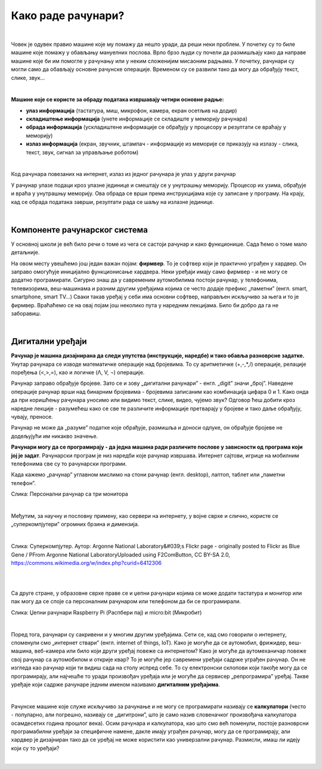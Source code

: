 Како раде рачунари?
===================

|

Човек је одувек правио машине које му помажу да нешто уради, да реши неки проблем. У почетку су то биле машине које помажу у обављању мануелних послова. Врло брзо људи су почели да размишљају како да направе машине које би им помогле у рачунању или у неким сложенијим мисаоним радњама. У почетку, рачунари су могли само да обављају основне рачунске операције. Временом су се развили тако да могу да обрађују текст, слике, звук...

|

**Машине које се користе за обраду података извршавају четири основне радње:**

- **улаз информација** (тастатура, миш, микрофон, камера, екран осетљив на додир)

- **складиштење информација** (унете информације се складиште у меморију рачунара)

- **обрада информација** (ускладиштене информације се обрађују у процесору и резултати се враћају у меморију)

- **излаз информација** (екран, звучник, штампач - информације из меморије се приказују на излазу - слика, текст, звук, сигнал за управљање роботом)

|

Код рачунара повезаних на интернет, излаз из једног рачунара је улаз у други рачунар

У рачунар улазе подаци кроз улазне јединице и смештају се у унутрашњу меморију. Процесор их узима, обрађује и враћа у унутрашњу меморију. Ова обрада се врши према инструкцијама које су записане у програму. На крају, кад се обрада података заврши, резултати рада се шаљу на излазне јединице. 

.. questionnote::
   Погледај поново шему Фон Нојмановог концепта рачунара. Да ли уочаваш везу између те шеме и управо побројаних основних радњи које извршава рачунар?

|

Компоненте рачунарског система
------------------------------

У основној школи је већ било речи о томе из чега се састоји рачунар и како функционише. Сада ћемо о томе мало детаљније.


.. infonote::
    Основни елементи рачунарског система су хардвер и софтвер.

    **Хардвер**  је физички део дигиталног уређаја. Хардвер је енглеска реч (енгл. Hardware) која у буквалном преводу значи гомила гвожђурије.

    **Софтвер** (енгл. Software) су програми дају упутства хардверу, омогућују да хардвер уопште може ишта да ради.  


На овом месту увешћемо још један важан појам: **фирмвер**. То је софтвер који је практично уграђен у хардвер. Он заправо омогућује иницијално функционисање хардвера. Неки уређаји имају само фирмвер - и не могу се додатно програмирати. 
Сигурно знаш да у савременим аутомобилима постоји рачунар, у телефонима, телевизорима, веш-машинама и разним другим уређајима којима се често додаје префикс „паметни” (енгл. smart, smartphone, smart TV…) Сваки такав уређај у себи има основни софтвер, направљен искључиво за њега и то је фирмвер. Враћаћемо се на овај појам још неколико пута у наредним лекцијама. Било би добро да га не заборавиш.


.. reveal:: dodlit
   :showtitle: Додатна литература
   :hidetitle: Сакриј прозор
   
   .. infonote:: Уколико разумеш енглески језик, погледај шест кратких видео-клипова који на илустративан начин објашњавају појмове из ове лекције. Пронаћи ћеш их на овом линку `Introducing How Computers Work <https://www.khanacademy.org/computing/computer-science/computers-and-internet-code-org/how-computers--work/v/khan-academy-and-codeorg-introducing-how-computers-work>`_
      Ако ти је лакше, можеш да укључиш и енглески титл - некад је лакше разумети страни језик ако то што чујеш истовремено и видиш написано. Кликни доле десно за сличицу зупчаника. Доступан и аутоматски превод на српски - није идеалан, али ће ти помоћи да разумеш садржај ових видео-клипова.

|

Дигитални уређаји
-----------------

**Рачунар је машина дизајнирана да следи упутства (инструкције, наредбе) и тако обавља разноврсне задатке.** Унутар рачунара се изводе математичке операције над бројевима. То су аритметичке (+,-,*,/) операције, релације поређења (<,>,=), као и логичке (Λ, V, ¬) операције.

Рачунар заправо обрађује бројеве. Зато се и зову „дигитални рачунари” - енгл. „digit” значи „број”. Наведене операције рачунар врши над бинарним бројевима - бројевима записаним као комбинација цифара 0 и 1. Како онда да при коришћењу рачунара уносимо или видимо текст, слике, видео, чујемо звук? Одговор ћеш добити кроз наредне лекције - разумећеш како се све те различите информације претварају у бројеве и тако даље обрађују, чувају, преносе.  

Рачунар не може да „разуме” податке које обрађује, размишља и доноси одлуке, он обрађује бројеве не додељујући им никакво значење.

**Рачунари могу да се програмирају - да једна машина ради различите послове у зависности од програма који јој је задат**. Рачунарски програм је низ наредби које рачунар извршава. Интернет сајтови, игрице на мобилним телефонима све су то рачунарски програми. 

Када кажемо „рачунар” углавном мислимо на стони рачунар (енгл. desktop), лаптоп, таблет или „паметни телефон”. 

.. image:: ../../_images/6_personalni.png
   :width: 600px   
   :align: center

Слика: Персонални рачунар са три монитора

|

Међутим, за научну и пословну примену, као сервери на интернету, у војне сврхе и слично, користе се „суперкомпјутери” огромних брзина и димензија. 

|

.. image:: ../../_images/6_IBM_Blue_Gene_P_supercomputer.jpg
   :width: 600px   
   :align: center

Слика: Суперкомпјутер. Аутор: Argonne National Laboratory&#039;s Flickr page - originally posted to Flickr as Blue Gene / PFrom Argonne National LaboratoryUploaded using F2ComButton, CC BY-SA 2.0, https://commons.wikimedia.org/w/index.php?curid=6412306

|

.. reveal:: superkomp
   :showtitle: Топ 10 суперкомпјутера
   :hidetitle: Сакриј прозор
   
   .. infonote:: Ако желиш да сазнаш више о суперкомпјуерима ево једног занимљивог текста о 10 најмоћнијих суперкомпјутера на свету `Top 10 of the World’s Fastest Supercomputers [2020] <https://trendingcultures.com/top-10-worlds-fastest-supercomputers/>`_.
   
|

Са друге стране, у образовне сврхе праве се и џепни рачунари којима се може додати тастатура и монитор или пак могу да се  споје са персоналним рачунаром или телефоном да би се програмирали. 


.. image:: ../../_images/6_džepni_računari.png
   :width: 600px   
   :align: center

Слика: Џепни рачунари Raspberry Pi (Распбери пај) и micro:bit (Микробит)

|

Поред тога, рачунари су сакривени и у многим другим уређајима. Сети се, кад смо говорили о интернету, споменули смо „интернет ствари” (енгл. internet of things, IoT). Како је могуће да се аутомобил, фрижидер, веш-машина, веб-камера или било који други уређај повеже са интернетом? Како је могуће да аутомеханичар повеже свој рачунар са аутомобилом и открије квар? То је могуће јер савремени уређаји садрже уграђен рачунар. Он не изгледа као рачунар који ти видиш сада на столу испред себе. То су електронски склопови који такође могу да се програмирају, али најчешће то уради произвођач уређаја или је могуће да сервисер „репрограмира” уређај. Такве уређаје који садрже рачунаре једним именом називамо **дигиталним уређајима**.

|

Рачунске машине које служе искључиво за рачунање и не могу се програмирати називају се **калкулатори** (често - популарно, али погрешно, називају се „дигитрони”, што је само назив словеначког произвођача калкулатора осамдесетих година прошлог века). Осим рачунара и калкулатора, као што смо већ поменули, постоје разноврсни програмабилни уређаји за специфичне намене, дакле имају уграђен рачунар, могу да се програмирају, али хардвер је дизајниран тако да се уређај не може користити као универзални рачунар. Размисли, имаш ли идеју који су то уређаји? 

|

.. reveal:: računar
   :showtitle: Рачунар је...:
   :hidetitle: Сакриј прозор
   
   .. infonote:: Рачунар није само тај уређај који стоји на школској клупи на којем сада проучаваш ову лекцију и користиш га тако што куцаш по тастатури и гледаш у монитор. Рачунар је и лаптоп, „паметни” телефон, таблет, па и неки мали уређаји који могу да се програмирају и управљају роботима или производним процесима, али о томе ће још бити речи у наредним лекцијама!


.. infonote::

   **Да резимирамо:**

   Рачунар је уређај који се може програмирати да извршава различите врсте задатака тако што сваки задатак своди на низ елементарних математичких операција.



.. questionnote::

    На часовима српског језика учило се о синонимима. Да ли се сећаш шта та реч значи?  Размисли да ли су „рачунар” и „компјутер” синоними. Реч „рачунар” настала је од појма „рачунати”. А „компјутер”?  Поразговарај са другим ученицима или са одраслима у свом окружењу и аргументуј свој став.

